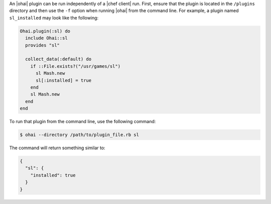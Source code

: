 .. This is an included how-to. 


An |ohai| plugin can be run independently of a |chef client| run. First, ensure that the plugin is located in the ``/plugins`` directory and then use the ``-f`` option when running |ohai| from the command line. For example, a plugin named ``sl_installed`` may look like the following:

.. code-block:: ruby

   Ohai.plugin(:sl) do
     include Ohai::sl
     provides "sl"
   
     collect_data(:default) do
       if ::File.exists?("/usr/games/sl")
         sl Mash.new
         sl[:installed] = true
       end
       sl Mash.new
     end
   end

To run that plugin from the command line, use the following command:

.. code-block:: bash

   $ ohai --directory /path/to/plugin_file.rb sl

The command will return something similar to:

.. code-block:: javascript

   {
     "sl": {
       "installed": true
     }
   }




